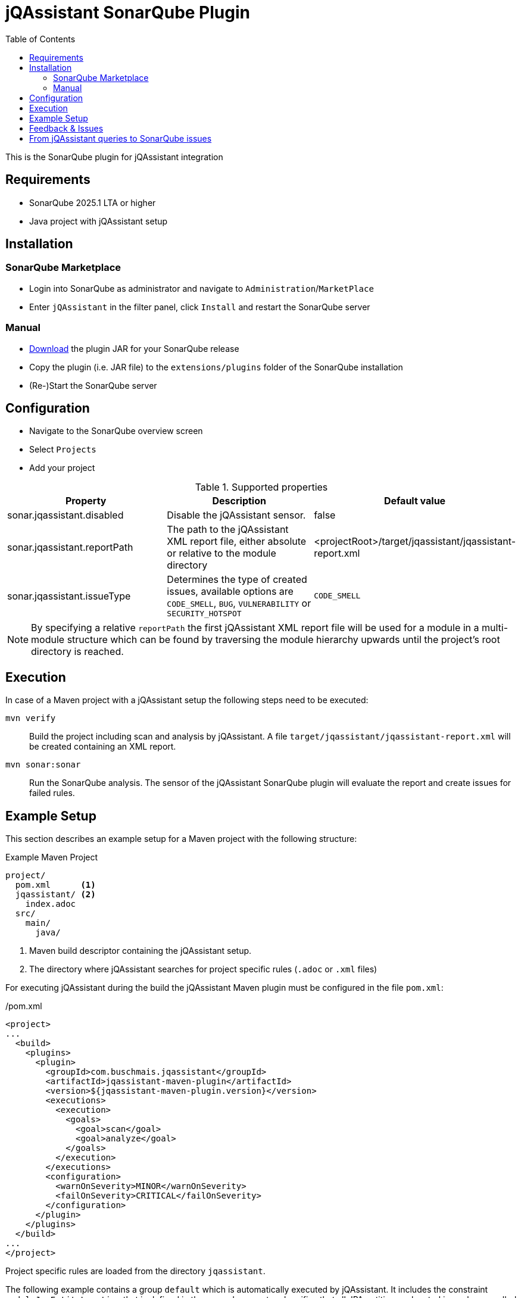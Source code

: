 :toc: left
= jQAssistant SonarQube Plugin

This is the SonarQube plugin for jQAssistant integration

== Requirements

* SonarQube 2025.1 LTA or higher
* Java project with jQAssistant setup

== Installation

=== SonarQube Marketplace

* Login into SonarQube as administrator and navigate to `Administration`/`MarketPlace`
* Enter `jQAssistant` in the filter panel, click `Install` and restart the SonarQube server

=== Manual

* https://search.maven.org/search?q=g:org.jqassistant.contrib.sonarqube[Download] the plugin JAR for your SonarQube release
* Copy the plugin (i.e. JAR file) to the `extensions/plugins` folder of the SonarQube installation
* (Re-)Start the SonarQube server

== Configuration

** Navigate to the SonarQube overview screen
** Select `Projects`
** Add your project

[options=header]
.Supported properties
|===
| Property                     | Description                                         | Default value
| sonar.jqassistant.disabled   | Disable the jQAssistant sensor.                     | false
| sonar.jqassistant.reportPath | The path to the jQAssistant XML report file, either absolute or relative to the module directory | <projectRoot>/target/jqassistant/jqassistant-report.xml
| sonar.jqassistant.issueType  | Determines the type of created issues, available options are `CODE_SMELL`, `BUG`, `VULNERABILITY` or `SECURITY_HOTSPOT`  | `CODE_SMELL`
|===

NOTE: By specifying a relative `reportPath` the first jQAssistant XML report file will be used for a module in a multi-module structure
which can be found by traversing the module hierarchy upwards until the project's root directory is reached.

== Execution

In case of a Maven project with a jQAssistant setup the following steps need to be executed:

`mvn verify`::
  Build the project including scan and analysis by jQAssistant.
  A file `target/jqassistant/jqassistant-report.xml` will be created containing an XML report.
`mvn sonar:sonar`::
  Run the SonarQube analysis.
  The sensor of the jQAssistant SonarQube plugin will evaluate the report and create issues for failed rules.

== Example Setup

This section describes an example setup for a Maven project with the following structure:

.Example Maven Project
[source,raw]
----
project/
  pom.xml      <1>
  jqassistant/ <2>
    index.adoc
  src/
    main/
      java/
----
<1> Maven build descriptor containing the jQAssistant setup.
<2> The directory where jQAssistant searches for project specific rules (`.adoc` or `.xml` files)

For executing jQAssistant during the build the jQAssistant Maven plugin must be configured in the file `pom.xml`:

./pom.xml
[source,xml]
----
<project>
...
  <build>
    <plugins>
      <plugin>
        <groupId>com.buschmais.jqassistant</groupId>
        <artifactId>jqassistant-maven-plugin</artifactId>
        <version>${jqassistant-maven-plugin.version}</version>
        <executions>
          <execution>
            <goals>
              <goal>scan</goal>
              <goal>analyze</goal>
            </goals>
          </execution>
        </executions>
        <configuration>
          <warnOnSeverity>MINOR</warnOnSeverity>
          <failOnSeverity>CRITICAL</failOnSeverity>
        </configuration>
      </plugin>
    </plugins>
  </build>
...
</project>
----

Project specific rules are loaded from the directory `jqassistant`.

The following example contains a group `default` which is automatically executed by jQAssistant.
It includes the constraint `model:JpaEntityLocation` that is defined in the same document and verifies that all JPA entities are located in packages called `model`.
Therefore the constraint relies on a pre-defined concept `jpa2:Entity` which adds a label `Entity` to all classes that are annotated with `javax.persistence.Entity`.

./jqassistant/index.adoc
[source,adoc]
....
:toc: left
= Project Rules

This document describes coding guide lines for the project.

[[default]]                                      <1>
[role=group,includesConstraints="model:JpaEntityLocation"]
== Continuous Integration Rules

The following rules are executed during a CI build:

* <<model:JpaEntityLocation>>

== JPA Model

[[model:JpaEntityLocation]]                      <2>
.All JPA entities must be located in a package with the name "model"
[source,cypher,role=concept,requiresConcepts="jpa2:Entity",primaryReportColumn="EntityInWrongPackage"]
----
MATCH
  (package:Package)-[:CONTAINS]->(entity:Entity:Class)
WHERE
  package.name <> "model"
RETURN
  package as Package, entity as EntityInWrongPackage
----
....
<1> Defines the group `default` that includes the constraint
<2> Defines the constraint `model:JpaEntityLocation` that relies on the concept `jpa2:Entity`

NOTE: The constraint defines a property called `primaryReportColumn`.
It specifies the column of the result containing the elements (e.g. classes, packages) which shall be used to create issues in SonarQube.
The property is optional, if omitted the first column is used by default (recommended).

== Feedback & Issues

For any questions don't hesitate to ask them on the https://groups.google.com/forum/#!forum/jqassistant[jQAssistant Google Group] or http://stackoverflow.com/questions/tagged/jqassistant[Stackoverflow].

Feature requests or bugs can be reported on the https://github.com/jqassistant-contrib/sonar-jqassistant-plugin/issues[GitHub issue tracker].

== From jQAssistant queries to SonarQube issues

In the following we're describing some best practises of the usage of jQAssistant in combination with the SonarQube jQAssistant plugin.

The following example describes a method invocation from a class of the persistence layer to a class of the core layer.

[source,cypher]
MATCH
    (persistenceClass:Class:Persistence) -[:DECLARES]-> (persistenceMethod:Method)
        -[invocation:INVOKES]->
    (coreMethod:Method) <-[:DECLARES]- (coreClass:Class:Core)


We're now comparing three different examples of possible return values and their jQA report results which are
the base of processing new Sonar issues.

When you build you project with `mvn clean verfiy` jQA will execute all the rules you provided and generate the file `jqassistant-report.xml`.
This report is evaluated by the Sonar jQAssistant plugin to generate Sonar issues.
The plugin processes the report file.
For each contained violation the value of the `primary report column` of the rule (i.e. or first if not specified) is used
to generate an issue on the matching element (e.g. class, method, field, etc.) in SonarQube.
The values of the other columns are used to provide additional information.

In the following you three example of possible primary return values are provided:

1.) RETURN persistenceClass.name

[source,xml]
    <result>
        <columns count="3">
            <column primary="true">persistenceClass.name</column>
        </columns>
        <rows count="1">
            <row>
                <column name="persistenceClass.name">
                    <value>AnyPersistenceClass</value>
                </column>
            </row>
        </rows>
    </result>

2.) RETURN coreclass

[soruce,xml]
    <result>
        <columns count="1">
            <column primary="true">coreClass</column>
        </columns>
        <rows count="1">
            <row>
                <column name="coreClass">
                    <element language="Java">Type</element>
                    <source name="org/jqassistant/example/core/AnyCoreClass.class"></source>
                    <value>org/jqassistant/example/core/InvokedCoreMethod</value>
                </column>
            </row>
        </rows>
    </result>

3.) RETURN i

[source,xml]
    <result>
        <columns count="1">
            <column primary="true">invocation</column>
        </columns>
        <rows count="1">
            <row>
              <column name="invocation">
                <element language="Java">MethodInvocation</element>
                <source name="/org/jqassistant/example/persistence/AnyPersistenceClass.class" line="64"></source>
                <value>org/jqassistant/example/persistence/AnyPersistenceClass#java.util.List coreMethodInvocation(java.lang.Long), line 64</value>
              </column>
            </row>
        </rows>
    </result>

It can bee seen third variant is the one providing most detailed information.
In this case the return value is the whole relationship between the persistence and core class.
